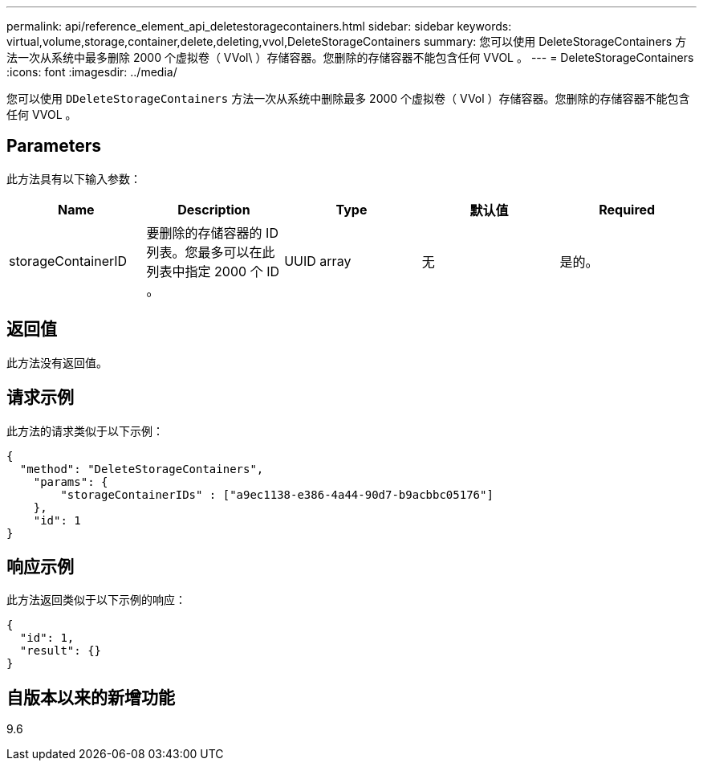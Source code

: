 ---
permalink: api/reference_element_api_deletestoragecontainers.html 
sidebar: sidebar 
keywords: virtual,volume,storage,container,delete,deleting,vvol,DeleteStorageContainers 
summary: 您可以使用 DeleteStorageContainers 方法一次从系统中最多删除 2000 个虚拟卷（ VVol\ ）存储容器。您删除的存储容器不能包含任何 VVOL 。 
---
= DeleteStorageContainers
:icons: font
:imagesdir: ../media/


[role="lead"]
您可以使用 `DDeleteStorageContainers` 方法一次从系统中删除最多 2000 个虚拟卷（ VVol ）存储容器。您删除的存储容器不能包含任何 VVOL 。



== Parameters

此方法具有以下输入参数：

|===
| Name | Description | Type | 默认值 | Required 


 a| 
storageContainerID
 a| 
要删除的存储容器的 ID 列表。您最多可以在此列表中指定 2000 个 ID 。
 a| 
UUID array
 a| 
无
 a| 
是的。

|===


== 返回值

此方法没有返回值。



== 请求示例

此方法的请求类似于以下示例：

[listing]
----
{
  "method": "DeleteStorageContainers",
    "params": {
        "storageContainerIDs" : ["a9ec1138-e386-4a44-90d7-b9acbbc05176"]
    },
    "id": 1
}
----


== 响应示例

此方法返回类似于以下示例的响应：

[listing]
----
{
  "id": 1,
  "result": {}
}
----


== 自版本以来的新增功能

9.6
